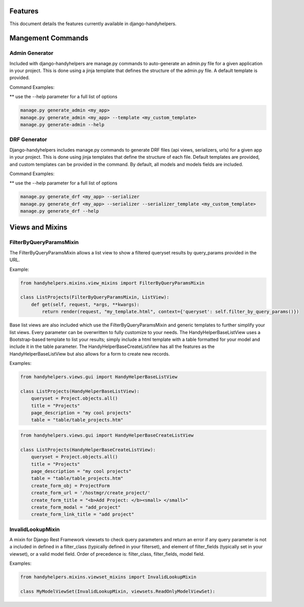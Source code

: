 .. _features:


Features
========

This document details the features currently available in django-handyhelpers.


Mangement Commands
==================


Admin Generator
---------------
Included with django-handyhelpers are manage.py commands to auto-generate an admin.py file for a given application in
your project. This is done using a jinja template that defines the structure of the admin.py file. A default template is
provided.

Command Examples:

** use the --help parameter for a full list of options

.. code-block:: python

    manage.py generate_admin <my_app>
    manage.py generate_admin <my_app> --template <my_custom_template>
    manage.py generate-admin --help
..


DRF Generator
-------------
Django-handyhelpers includes manage.py commands to generate DRF files (api views, serializers, urls) for a given app in your project.
This is done using jinja templates that define the structure of each file. Default templates are provided, and custom templates
can be provided in the command. By default, all models and models fields are included.

Command Examples:

** use the --help parameter for a full list of options

.. code-block:: python

    manage.py generate_drf <my_app> --serializer
    manage.py generate_drf <my_app> --serializer --serializer_template <my_custom_template>
    manage.py generate_drf --help
..


Views and Mixins
================

FilterByQueryParamsMixin
------------------------
The FilterByQueryParamsMixin allows a list view to show a filtered queryset results by query_params provided in the URL.

Example:

.. code-block:: python

    from handyhelpers.mixins.view_mixins import FilterByQueryParamsMixin

    class ListProjects(FilterByQueryParamsMixin, ListView):
        def get(self, request, *args, **kwargs):
            return render(request, "my_template.html", context={'queryset': self.filter_by_query_params()})

..

Base list views are also included which use the FilterByQueryParamsMixin and generic templates to further simplify your
list views. Every parameter can be overwritten to fully customize to your needs. The HandyHelperBaseListView uses a
Bootstrap-based template to list your results; simply include a html template with a table formatted for your model and
include it in the table parameter. The HandyHelperBaseCreateListView has all the features as the HandyHelperBaseListView
but also allows for a form to create new records.

Examples:

.. code-block:: python

    from handyhelpers.views.gui import HandyHelperBaseListView

    class ListProjects(HandyHelperBaseListView):
        queryset = Project.objects.all()
        title = "Projects"
        page_description = "my cool projects"
        table = "table/table_projects.htm"

..

.. code-block:: python

    from handyhelpers.views.gui import HandyHelperBaseCreateListView

    class ListProjects(HandyHelperBaseCreateListView):
        queryset = Project.objects.all()
        title = "Projects"
        page_description = "my cool projects"
        table = "table/table_projects.htm"
        create_form_obj = ProjectForm
        create_form_url = '/hostmgr/create_project/'
        create_form_title = "<b>Add Project: </b><small> </small>"
        create_form_modal = "add_project"
        create_form_link_title = "add project"

..

InvalidLookupMixin
------------------

A mixin for Django Rest Framework viewsets to check query parameters and return an error if any query parameter is not
a included in defined in a filter_class (typically defined in your filterset), and element of filter_fields
(typically set in your viewset), or a valid model field.
Order of precedence is: filter_class, filter_fields, model field.

Examples:

.. code-block:: python

    from handyhelpers.mixins.viewset_mixins import InvalidLookupMixin

    class MyModelViewSet(InvalidLookupMixin, viewsets.ReadOnlyModelViewSet):

..
